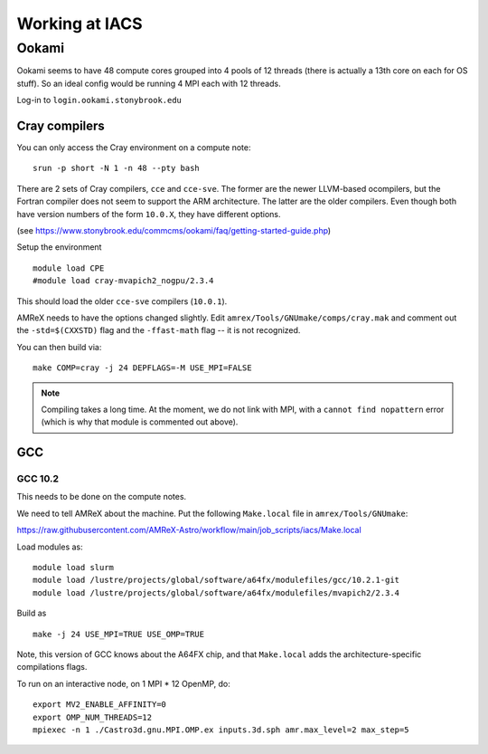 .. highlight:: bash

***************
Working at IACS
***************

Ookami
======

Ookami seems to have 48 compute cores grouped into 4 pools of 12
threads (there is actually a 13th core on each for OS stuff).  So an
ideal config would be running 4 MPI each with 12 threads.

Log-in to ``login.ookami.stonybrook.edu``


Cray compilers
--------------

You can only access the Cray environment on a compute note:

::

  srun -p short -N 1 -n 48 --pty bash



There are 2 sets of Cray compilers, ``cce`` and ``cce-sve``.  The
former are the newer LLVM-based ocompilers, but the Fortran compiler
does not seem to support the ARM architecture.  The latter are the
older compilers.  Even though both have version numbers of the form
``10.0.X``, they have different options.

(see https://www.stonybrook.edu/commcms/ookami/faq/getting-started-guide.php)

Setup the environment

::

  module load CPE
  #module load cray-mvapich2_nogpu/2.3.4

This should load the older ``cce-sve`` compilers (``10.0.1``).

AMReX needs to have the options changed slightly.  Edit
``amrex/Tools/GNUmake/comps/cray.mak`` and comment out the
``-std=$(CXXSTD)`` flag and the ``-ffast-math`` flag -- it is not recognized.

You can then build via:

::

  make COMP=cray -j 24 DEPFLAGS=-M USE_MPI=FALSE


.. note::

   Compiling takes a long time.  At the moment, we do not link with
   MPI, with a ``cannot find nopattern`` error (which is why that
   module is commented out above).



GCC
---

GCC 10.2
^^^^^^^^

This needs to be done on the compute notes.

We need to tell AMReX about the machine.  Put the following ``Make.local`` file
in ``amrex/Tools/GNUmake``:

https://raw.githubusercontent.com/AMReX-Astro/workflow/main/job_scripts/iacs/Make.local

Load modules as:

::

  module load slurm
  module load /lustre/projects/global/software/a64fx/modulefiles/gcc/10.2.1-git
  module load /lustre/projects/global/software/a64fx/modulefiles/mvapich2/2.3.4

Build as

::

  make -j 24 USE_MPI=TRUE USE_OMP=TRUE

Note, this version of GCC knows about the A64FX chip, and that ``Make.local`` adds
the architecture-specific compilations flags.

To run on an interactive node, on 1 MPI * 12 OpenMP, do::

   export MV2_ENABLE_AFFINITY=0
   export OMP_NUM_THREADS=12
   mpiexec -n 1 ./Castro3d.gnu.MPI.OMP.ex inputs.3d.sph amr.max_level=2 max_step=5


